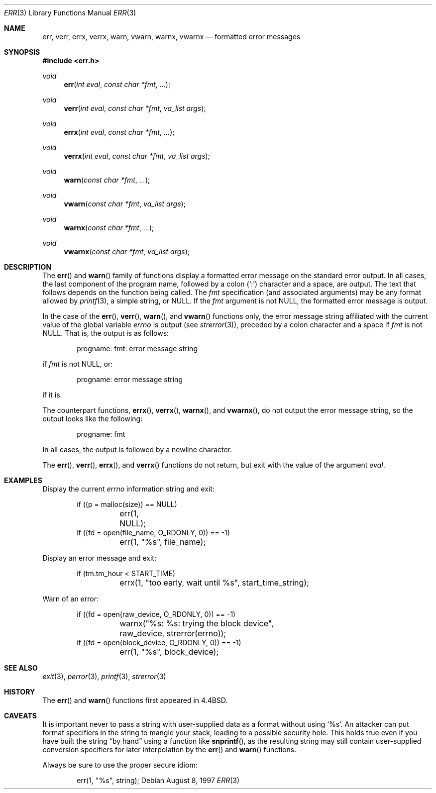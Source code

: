 .\"	$OpenBSD: err.3,v 1.12 2001/02/17 17:01:03 pjanzen Exp $
.\"
.\" Copyright (c) 1993
.\"	The Regents of the University of California.  All rights reserved.
.\"
.\" Redistribution and use in source and binary forms, with or without
.\" modification, are permitted provided that the following conditions
.\" are met:
.\" 1. Redistributions of source code must retain the above copyright
.\"    notice, this list of conditions and the following disclaimer.
.\" 2. Redistributions in binary form must reproduce the above copyright
.\"    notice, this list of conditions and the following disclaimer in the
.\"    documentation and/or other materials provided with the distribution.
.\" 3. All advertising materials mentioning features or use of this software
.\"    must display the following acknowledgement:
.\"	This product includes software developed by the University of
.\"	California, Berkeley and its contributors.
.\" 4. Neither the name of the University nor the names of its contributors
.\"    may be used to endorse or promote products derived from this software
.\"    without specific prior written permission.
.\"
.\" THIS SOFTWARE IS PROVIDED BY THE REGENTS AND CONTRIBUTORS ``AS IS'' AND
.\" ANY EXPRESS OR IMPLIED WARRANTIES, INCLUDING, BUT NOT LIMITED TO, THE
.\" IMPLIED WARRANTIES OF MERCHANTABILITY AND FITNESS FOR A PARTICULAR PURPOSE
.\" ARE DISCLAIMED.  IN NO EVENT SHALL THE REGENTS OR CONTRIBUTORS BE LIABLE
.\" FOR ANY DIRECT, INDIRECT, INCIDENTAL, SPECIAL, EXEMPLARY, OR CONSEQUENTIAL
.\" DAMAGES (INCLUDING, BUT NOT LIMITED TO, PROCUREMENT OF SUBSTITUTE GOODS
.\" OR SERVICES; LOSS OF USE, DATA, OR PROFITS; OR BUSINESS INTERRUPTION)
.\" HOWEVER CAUSED AND ON ANY THEORY OF LIABILITY, WHETHER IN CONTRACT, STRICT
.\" LIABILITY, OR TORT (INCLUDING NEGLIGENCE OR OTHERWISE) ARISING IN ANY WAY
.\" OUT OF THE USE OF THIS SOFTWARE, EVEN IF ADVISED OF THE POSSIBILITY OF
.\" SUCH DAMAGE.
.\"
.Dd August 8, 1997
.Dt ERR 3
.Os
.Sh NAME
.Nm err ,
.Nm verr ,
.Nm errx ,
.Nm verrx ,
.Nm warn ,
.Nm vwarn ,
.Nm warnx ,
.Nm vwarnx
.Nd formatted error messages
.Sh SYNOPSIS
.Fd #include <err.h>
.Ft void
.Fn err "int eval" "const char *fmt" "..."
.Ft void
.Fn verr "int eval" "const char *fmt" "va_list args"
.Ft void
.Fn errx "int eval" "const char *fmt" "..."
.Ft void
.Fn verrx "int eval" "const char *fmt" "va_list args"
.Ft void
.Fn warn "const char *fmt" "..."
.Ft void
.Fn vwarn "const char *fmt" "va_list args"
.Ft void
.Fn warnx "const char *fmt" "..."
.Ft void
.Fn vwarnx "const char *fmt" "va_list args"
.Sh DESCRIPTION
The
.Fn err
and
.Fn warn
family of functions display a formatted error message on the standard
error output.
In all cases, the last component of the program name, followed by
a colon
.Pq Sq \&:
character and a space, are output.
The text that follows depends on the function being called.
The
.Fa fmt
specification (and associated arguments) may be any format allowed by
.Xr printf 3 ,
a simple string, or
.Dv NULL .
If the  
.Fa fmt
argument is not
.Dv NULL ,
the formatted error message is output.
.Pp
In the case of the
.Fn err ,
.Fn verr ,
.Fn warn ,
and
.Fn vwarn
functions only, the error message string affiliated with the current value of
the global variable
.Va errno
is output (see
.Xr strerror 3 ) ,
preceded by a colon character and a space if
.Fa fmt
is not
.Dv NULL .
That is, the output is as follows:
.Bd -literal -offset indent
progname: fmt: error message string
.Ed
.Pp
if
.Fa fmt
is not
.Dv NULL ,
or:
.Bd -literal -offset indent
progname: error message string
.Ed
.Pp
if it is.
.Pp
The counterpart functions,
.Fn errx ,
.Fn verrx ,
.Fn warnx ,
and
.Fn vwarnx ,
do not output the error message string, so the output looks like the following:
.Bd -literal -offset indent
progname: fmt
.Ed
.Pp
In all cases, the output is followed by a newline character.
.Pp
The
.Fn err ,
.Fn verr ,
.Fn errx ,
and
.Fn verrx
functions do not return, but exit with the value of the argument
.Fa eval .
.Sh EXAMPLES
Display the current
.Va errno
information string and exit:
.Bd -literal -offset indent
if ((p = malloc(size)) == NULL)
	err(1, NULL);
if ((fd = open(file_name, O_RDONLY, 0)) == -1)
	err(1, "%s", file_name);
.Ed
.Pp
Display an error message and exit:
.Bd -literal -offset indent
if (tm.tm_hour < START_TIME)
	errx(1, "too early, wait until %s", start_time_string);
.Ed
.Pp
Warn of an error:
.Bd -literal -offset indent
if ((fd = open(raw_device, O_RDONLY, 0)) == -1)
	warnx("%s: %s: trying the block device",
	    raw_device, strerror(errno));
if ((fd = open(block_device, O_RDONLY, 0)) == -1)
	err(1, "%s", block_device);
.Ed
.Sh SEE ALSO
.Xr exit 3 ,
.Xr perror 3 ,
.Xr printf 3 ,
.Xr strerror 3
.Sh HISTORY
The
.Fn err
and
.Fn warn
functions first appeared in
.Bx 4.4 .
.Sh CAVEATS
It is important never to pass a string with user-supplied data as a
format without using
.Ql %s .
An attacker can put format specifiers in the string to mangle your stack,
leading to a possible security hole.
This holds true even if you have built the string
.Dq by hand
using a function like
.Fn snprintf ,
as the resulting string may still contain user-supplied conversion specifiers
for later interpolation by the
.Fn err
and
.Fn warn
functions.
.Pp
Always be sure to use the proper secure idiom:
.Bd -literal -offset indent
err(1, "%s", string);
.Ed
